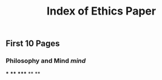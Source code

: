 #+TITLE: Index of Ethics Paper

** First 10 Pages
*** Philosophy and Mind [[mind]]
***
****
*****
**
**
